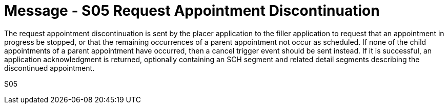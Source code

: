 = Message - S05 Request Appointment Discontinuation
:v291_section: "10.3.5"
:v2_section_name: "Request Appointment Discontinuation (Event S05)"
:generated: "Thu, 01 Aug 2024 15:25:17 -0600"

The request appointment discontinuation is sent by the placer application to the filler application to request that an appointment in progress be stopped, or that the remaining occurrences of a parent appointment not occur as scheduled. If none of the child appointments of a parent appointment have occurred, then a cancel trigger event should be sent instead. If it is successful, an application acknowledgment is returned, optionally containing an SCH segment and related detail segments describing the discontinued appointment.

[tabset]
S05
